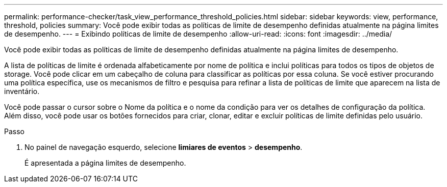 ---
permalink: performance-checker/task_view_performance_threshold_policies.html 
sidebar: sidebar 
keywords: view, performance, threshold, policies 
summary: Você pode exibir todas as políticas de limite de desempenho definidas atualmente na página limites de desempenho. 
---
= Exibindo políticas de limite de desempenho
:allow-uri-read: 
:icons: font
:imagesdir: ../media/


[role="lead"]
Você pode exibir todas as políticas de limite de desempenho definidas atualmente na página limites de desempenho.

A lista de políticas de limite é ordenada alfabeticamente por nome de política e inclui políticas para todos os tipos de objetos de storage. Você pode clicar em um cabeçalho de coluna para classificar as políticas por essa coluna. Se você estiver procurando uma política específica, use os mecanismos de filtro e pesquisa para refinar a lista de políticas de limite que aparecem na lista de inventário.

Você pode passar o cursor sobre o Nome da política e o nome da condição para ver os detalhes de configuração da política. Além disso, você pode usar os botões fornecidos para criar, clonar, editar e excluir políticas de limite definidas pelo usuário.

.Passo
. No painel de navegação esquerdo, selecione *limiares de eventos* > *desempenho*.
+
É apresentada a página limites de desempenho.


